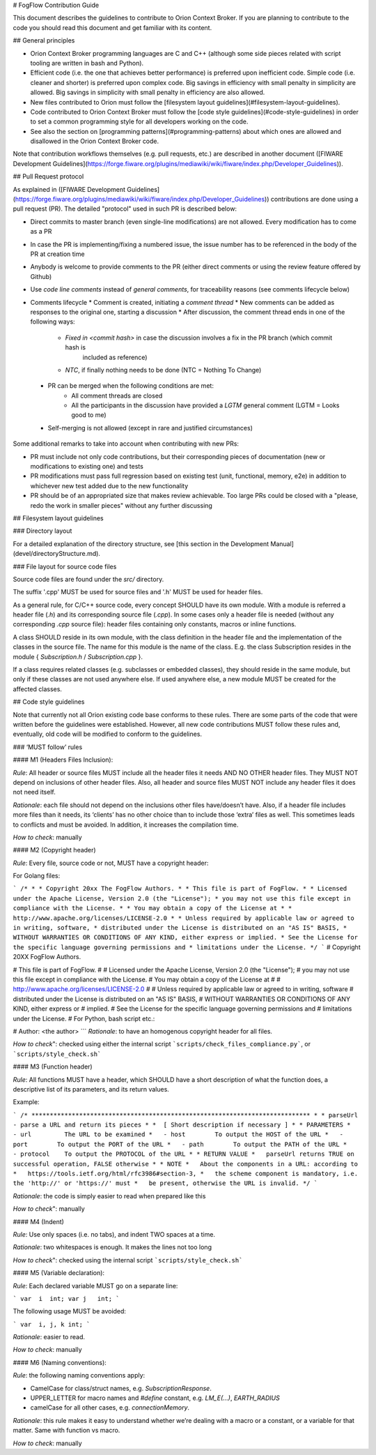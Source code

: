 # FogFlow Contribution Guide

This document describes the guidelines to contribute to Orion Context Broker. If you are
planning to contribute to the code you should read this document and get familiar with its content.

## General principles

* Orion Context Broker programming languages are C and C++ (although some side pieces related with script tooling
  are written in bash and Python).
* Efficient code (i.e. the one that achieves better performance) is preferred upon inefficient code. Simple code
  (i.e. cleaner and shorter) is preferred upon complex code. Big savings in efficiency with small penalty in
  simplicity are allowed. Big savings in simplicity with small penalty in efficiency are also allowed.
* New files contributed to Orion must follow the [filesystem layout guidelines](#filesystem-layout-guidelines).
* Code contributed to Orion Context Broker must follow the [code style guidelines](#code-style-guidelines)
  in order to set a common programming style for all developers working on the code.
* See also the section on [programming patterns](#programming-patterns) about which ones are allowed and disallowed in the
  Orion Context Broker code.

Note that contribution workflows themselves (e.g. pull requests, etc.) are described in another document
([FIWARE Development Guidelines](https://forge.fiware.org/plugins/mediawiki/wiki/fiware/index.php/Developer_Guidelines)).

## Pull Request protocol

As explained in ([FIWARE Development Guidelines](https://forge.fiware.org/plugins/mediawiki/wiki/fiware/index.php/Developer_Guidelines))
contributions are done using a pull request (PR). The detailed "protocol" used in such PR is described below:

* Direct commits to master branch (even single-line modifications) are not allowed. Every modification has to come as a PR
* In case the PR is implementing/fixing a numbered issue, the issue number has to be referenced in the body of the PR at creation time
* Anybody is welcome to provide comments to the PR (either direct comments or using the review feature offered by Github)
* Use *code line comments* instead of *general comments*, for traceability reasons (see comments lifecycle below)
* Comments lifecycle
  * Comment is created, initiating a *comment thread*
  * New comments can be added as responses to the original one, starting a discussion
  * After discussion, the comment thread ends in one of the following ways:
    * `Fixed in <commit hash>` in case the discussion involves a fix in the PR branch (which commit hash is
       included as reference)
    * `NTC`, if finally nothing needs to be done (NTC = Nothing To Change)
 * PR can be merged when the following conditions are met:
    * All comment threads are closed
    * All the participants in the discussion have provided a `LGTM` general comment (LGTM = Looks good to me)
 * Self-merging is not allowed (except in rare and justified circumstances)

Some additional remarks to take into account when contributing with new PRs:

* PR must include not only code contributions, but their corresponding pieces of documentation (new or modifications to existing one) and tests
* PR modifications must pass full regression based on existing test (unit, functional, memory, e2e) in addition to whichever new test added due to the new functionality
* PR should be of an appropriated size that makes review achievable. Too large PRs could be closed with a "please, redo the work in smaller pieces" without any further discussing

## Filesystem layout guidelines

### Directory layout

For a detailed explanation of the directory structure, see [this section in the Development Manual](devel/directoryStructure.md).

### File layout for source code files

Source code files are found under the `src/` directory.

The suffix '.cpp' MUST be used for source files and '.h' MUST be used for header files.

As a general rule, for C/C++ source code, every concept SHOULD have its own module. With a module is referred a
header file (`.h`) and its corresponding source file (`.cpp`). In some cases only a header file is needed (without any corresponding `.cpp`
source file): header files containing only constants, macros or inline functions.

A class SHOULD reside in its own module, with the class definition in the header file
and the implementation of the classes in the source file. The name for this module is the name of the class. E.g.
the class Subscription resides in the module { `Subscription.h` / `Subscription.cpp` }.

If a class requires related classes (e.g. subclasses or embedded classes), they should reside in the same module,
but only if these classes are not used anywhere else. If used anywhere else, a new module MUST be created for the
affected classes.

## Code style guidelines

Note that currently not all Orion existing code base conforms to these rules. There are some parts of the code that were
written before the guidelines were established. However, all new code contributions MUST follow these rules and, eventually, old code will be modified to conform to the guidelines.

### ‘MUST follow’ rules

#### M1 (Headers Files Inclusion):

*Rule*: All header or source files MUST include all the header files it needs AND NO OTHER header files. They MUST
NOT depend on inclusions of other header files. Also, all header and source files MUST NOT include any header files it
does not need itself.

*Rationale*: each file should not depend on the inclusions other files have/doesn’t have. Also, if a header file
includes more files than it needs, its ‘clients’ has no other choice than to include those ‘extra’ files as
well. This sometimes leads to conflicts and must be avoided. In addition, it increases the compilation time.

*How to check*: manually

#### M2 (Copyright header)

*Rule*: Every file, source code or not, MUST have a copyright header:

For Golang files:

```
/*
*
* Copyright 20xx The FogFlow Authors.
*
* This file is part of FogFlow.
*
* Licensed under the Apache License, Version 2.0 (the "License");
* you may not use this file except in compliance with the License.
*
* You may obtain a copy of the License at
*
*      http://www.apache.org/licenses/LICENSE-2.0
*
* Unless required by applicable law or agreed to in writing, software,
* distributed under the License is distributed on an "AS IS" BASIS,
* WITHOUT WARRANTIES OR CONDITIONS OF ANY KIND, either express or implied.
* See the License for the specific language governing permissions and
* limitations under the License.
*/
```
# Copyright 20XX FogFlow Authors.

# This file is part of FogFlow.
#
# Licensed under the Apache License, Version 2.0 (the "License");
# you may not use this file except in compliance with the License.
# You may obtain a copy of the License at
#
#    http://www.apache.org/licenses/LICENSE-2.0
#
# Unless required by applicable law or agreed to in writing, software
# distributed under the License is distributed on an "AS IS" BASIS,
# WITHOUT WARRANTIES OR CONDITIONS OF ANY KIND, either express or
# implied.
# See the License for the specific language governing permissions and
# limitations under the License.
# For Python, bash script  etc.:

# Author: <the author>
```
*Rationale*: to have an homogenous copyright header for all files.

*How to check*": checked using either the internal script ```scripts/check_files_compliance.py```, or ```scripts/style_check.sh```

#### M3 (Function header)

*Rule*: All functions MUST have a header, which SHOULD have a short description of what the function does, a
descriptive list of its parameters, and its return values.

Example:

```
/* ****************************************************************************
*
* parseUrl - parse a URL and return its pieces
*
*  [ Short description if necessary ]
*
* PARAMETERS
*   - url         The URL to be examined
*   - host        To output the HOST of the URL
*   - port        To output the PORT of the URL
*   - path        To output the PATH of the URL
*   - protocol    To output the PROTOCOL of the URL
*
* RETURN VALUE
*   parseUrl returns TRUE on successful operation, FALSE otherwise
*
* NOTE
*   About the components in a URL: according to
*   https://tools.ietf.org/html/rfc3986#section-3,
*   the scheme component is mandatory, i.e. the 'http://' or 'https://' must
*   be present, otherwise the URL is invalid.
*/
```

*Rationale*: the code is simply easier to read when prepared like this

*How to check*": manually

#### M4 (Indent)

*Rule*: Use only spaces (i.e. no tabs), and indent TWO spaces at a time.

*Rationale*: two whitespaces is enough. It makes the lines not too long

*How to check*": checked using the internal script ```scripts/style_check.sh```

#### M5 (Variable declaration):

*Rule*: Each declared variable MUST go on a separate line:

```
var  i  int;
var j   int;
```

The following usage MUST be avoided:

```
var  i, j, k int;
```

*Rationale*: easier to read.

*How to check*: manually

#### M6 (Naming conventions):

*Rule*: the following naming conventions apply:

* CamelCase for class/struct names, e.g. `SubscriptionResponse`.
* UPPER_LETTER for macro names and `#define` constant, e.g. `LM_E(...)`, `EARTH_RADIUS`
* camelCase for all other cases, e.g. `connectionMemory`.

*Rationale*: this rule makes it easy to understand whether we’re dealing with a macro or a constant, or a variable
for that matter. Same with function vs macro.

*How to check*: manually

